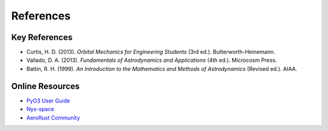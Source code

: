 References
==========

Key References
-------------

* Curtis, H. D. (2013). *Orbital Mechanics for Engineering Students* (3rd ed.). Butterworth-Heinemann.
* Vallado, D. A. (2013). *Fundamentals of Astrodynamics and Applications* (4th ed.). Microcosm Press.
* Battin, R. H. (1999). *An Introduction to the Mathematics and Methods of Astrodynamics* (Revised ed.). AIAA.

Online Resources
---------------

* `PyO3 User Guide <https://pyo3.rs/>`_
* `Nyx-space <https://github.com/nyx-space/nyx>`_
* `AeroRust Community <https://aerorust.org/>`_
